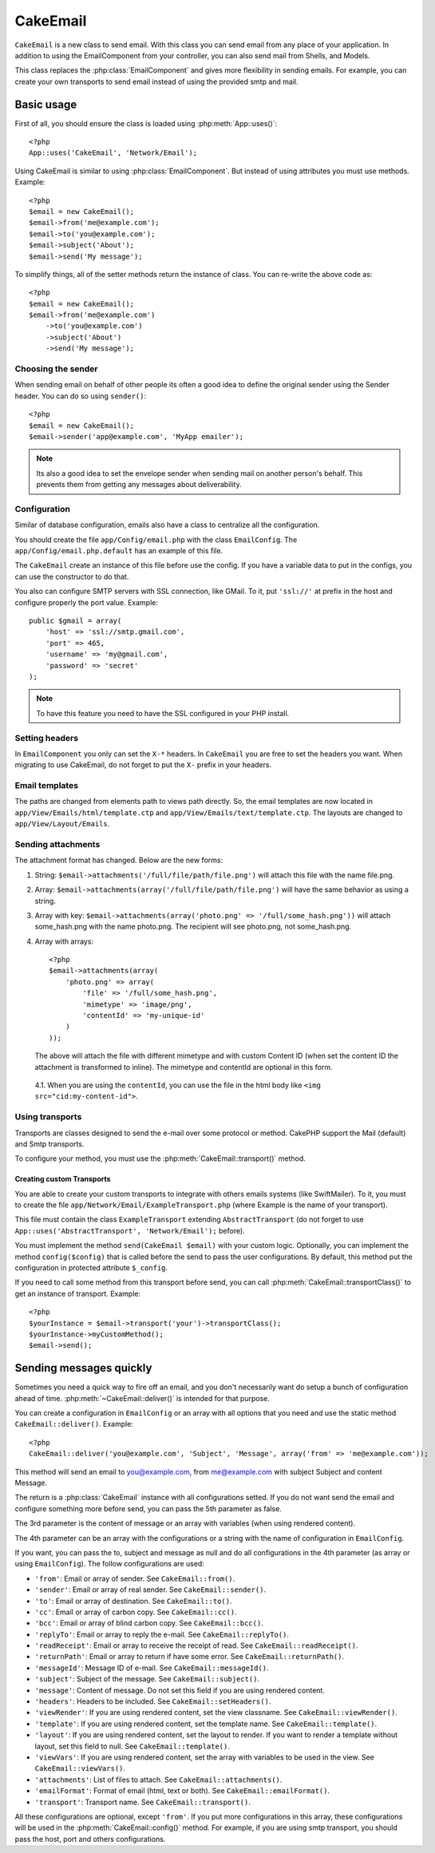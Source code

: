 CakeEmail
#########

.. php:class:: CakeEmail

``CakeEmail`` is a new class to send email. With this
class you can send email from any place of your application. In addition to
using the EmailComponent from your controller, you can also send mail from
Shells, and Models.

This class replaces the :php:class:`EmailComponent` and gives more flexibility
in sending emails. For example, you can create your own transports to send
email instead of using the provided smtp and mail.

Basic usage
===========

First of all, you should ensure the class is loaded using :php:meth:`App::uses()`::

    <?php
    App::uses('CakeEmail', 'Network/Email');

Using CakeEmail is similar to using :php:class:`EmailComponent`. But instead of
using attributes you must use methods. Example::

    <?php
    $email = new CakeEmail();
    $email->from('me@example.com');
    $email->to('you@example.com');
    $email->subject('About');
    $email->send('My message');

To simplify things, all of the setter methods return the instance of class. You can re-write the
above code as::

    <?php
    $email = new CakeEmail();
    $email->from('me@example.com')
        ->to('you@example.com')
        ->subject('About')
        ->send('My message');

Choosing the sender
-------------------

When sending email on behalf of other people its often a good idea to define the
original sender using the Sender header.  You can do so using ``sender()``::

    <?php
    $email = new CakeEmail();
    $email->sender('app@example.com', 'MyApp emailer');

.. note::

    Its also a good idea to set the envelope sender when sending mail on another
    person's behalf.  This prevents them from getting any messages about
    deliverability.

Configuration
-------------

Similar of database configuration, emails also have a class to centralize all the
configuration.

You should create the file ``app/Config/email.php`` with the class
``EmailConfig``. The ``app/Config/email.php.default`` has an example of this
file.

The ``CakeEmail`` create an instance of this file before use the config. If you
have a variable data to put in the configs, you can use the constructor to do
that.

You also can configure SMTP servers with SSL connection, like GMail. To it, put
``'ssl://'`` at prefix in the host and configure properly the port value.
Example::

    public $gmail = array(
        'host' => 'ssl://smtp.gmail.com',
        'port' => 465,
        'username' => 'my@gmail.com',
        'password' => 'secret'
    );

.. note::

    To have this feature you need to have the SSL configured in your PHP
    install.

Setting headers
---------------

In ``EmailComponent`` you only can set the ``X-*`` headers. In ``CakeEmail`` you
are free to set the headers you want. When migrating to use CakeEmail, do not
forget to put the ``X-`` prefix in your headers.

Email templates
---------------

The paths are changed from elements path to views path directly. So, the email
templates are now located in ``app/View/Emails/html/template.ctp`` and
``app/View/Emails/text/template.ctp``. The layouts are changed to
``app/View/Layout/Emails``.

Sending attachments
-------------------

The attachment format has changed. Below are the new forms:

1. String: ``$email->attachments('/full/file/path/file.png')`` will attach this
   file with the name file.png.
2. Array: ``$email->attachments(array('/full/file/path/file.png')`` will have
   the same behavior as using a string.
3. Array with key:
   ``$email->attachments(array('photo.png' => '/full/some_hash.png'))`` will
   attach some_hash.png with the name photo.png. The recipient will see
   photo.png, not some_hash.png.
4. Array with arrays::
   
        <?php
        $email->attachments(array(
            'photo.png' => array(
                'file' => '/full/some_hash.png',
                'mimetype' => 'image/png',
                'contentId' => 'my-unique-id'
            )
        ));

   The above will attach the file with different mimetype and with custom Content ID
   (when set the content ID the attachment is transformed to inline). The
   mimetype and contentId are optional in this form.

  4.1. When you are using the ``contentId``, you can use the file in the html
  body like ``<img src="cid:my-content-id">``.

Using transports
----------------

Transports are classes designed to send the e-mail over some protocol or method.
CakePHP support the Mail (default) and Smtp transports.

To configure your method, you must use the :php:meth:`CakeEmail::transport()` method.

Creating custom Transports
~~~~~~~~~~~~~~~~~~~~~~~~~~

You are able to create your custom transports to integrate with others emails
systems (like SwiftMailer). To it, you must to create the file
``app/Network/Email/ExampleTransport.php`` (where Example is the name of your
transport).

This file must contain the class ``ExampleTransport`` extending
``AbstractTransport`` (do not forget to use
``App::uses('AbstractTransport', 'Network/Email');`` before).

You must implement the method ``send(CakeEmail $email)`` with your custom logic.
Optionally, you can implement the method ``config($config)`` that is called
before the send to pass the user configurations. By default, this method put the
configuration in protected attribute ``$_config``.

If you need to call some method from this transport before send, you can call
:php:meth:`CakeEmail::transportClass()` to get an instance of
transport. Example::

    <?php
    $yourInstance = $email->transport('your')->transportClass();
    $yourInstance->myCustomMethod();
    $email->send();


Sending messages quickly
========================

Sometimes you need a quick way to fire off an email, and you don't necessarily
want do setup a bunch of configuration ahead of time. 
:php:meth:`~CakeEmail::deliver()` is intended for that purpose.

You can create a configuration in ``EmailConfig`` or an array with all options
that you need and use the static method ``CakeEmail::deliver()``. Example::

    <?php
    CakeEmail::deliver('you@example.com', 'Subject', 'Message', array('from' => 'me@example.com'));

This method will send an email to you@example.com, from me@example.com with
subject Subject and content Message.

The return is a :php:class:`CakeEmail` instance with all configurations setted.
If you do not want send the email and configure something more before send, you
can pass the 5th parameter as false.

The 3rd parameter is the content of message or an array with variables (when
using rendered content).

The 4th parameter can be an array with the configurations or a string with the
name of configuration in ``EmailConfig``.

If you want, you can pass the to, subject and message as null and do all
configurations in the 4th parameter (as array or using ``EmailConfig``). The
follow configurations are used:

-  ``'from'``: Email or array of sender. See ``CakeEmail::from()``.
-  ``'sender'``: Email or array of real sender. See ``CakeEmail::sender()``.
-  ``'to'``: Email or array of destination. See ``CakeEmail::to()``.
-  ``'cc'``: Email or array of carbon copy. See ``CakeEmail::cc()``.
-  ``'bcc'``: Email or array of blind carbon copy. See ``CakeEmail::bcc()``.
-  ``'replyTo'``: Email or array to reply the e-mail. See ``CakeEmail::replyTo()``.
-  ``'readReceipt'``: Email or array to receive the receipt of read. See ``CakeEmail::readReceipt()``.
-  ``'returnPath'``: Email or array to return if have some error. See ``CakeEmail::returnPath()``.
-  ``'messageId'``: Message ID of e-mail. See ``CakeEmail::messageId()``.
-  ``'subject'``: Subject of the message. See ``CakeEmail::subject()``.
-  ``'message'``: Content of message. Do not set this field if you are using rendered content.
-  ``'headers'``: Headers to be included. See ``CakeEmail::setHeaders()``.
-  ``'viewRender'``: If you are using rendered content, set the view classname. See ``CakeEmail::viewRender()``.
-  ``'template'``: If you are using rendered content, set the template name. See ``CakeEmail::template()``.
-  ``'layout'``: If you are using rendered content, set the layout to render. If you want to render a template without layout, set this field to null. See ``CakeEmail::template()``.
-  ``'viewVars'``: If you are using rendered content, set the array with variables to be used in the view. See ``CakeEmail::viewVars()``.
-  ``'attachments'``: List of files to attach. See ``CakeEmail::attachments()``.
-  ``'emailFormat'``: Format of email (html, text or both). See ``CakeEmail::emailFormat()``.
-  ``'transport'``: Transport name. See ``CakeEmail::transport()``.

All these configurations are optional, except ``'from'``. If you put more
configurations in this array, these configurations will be used in the
:php:meth:`CakeEmail::config()` method. For example, if you are using smtp transport,
you should pass the host, port and others configurations.

.. todo::

    More information on the various method CakeEmail provides
    and how to use them all.  There is a good start here, but
    more detail would be good.
